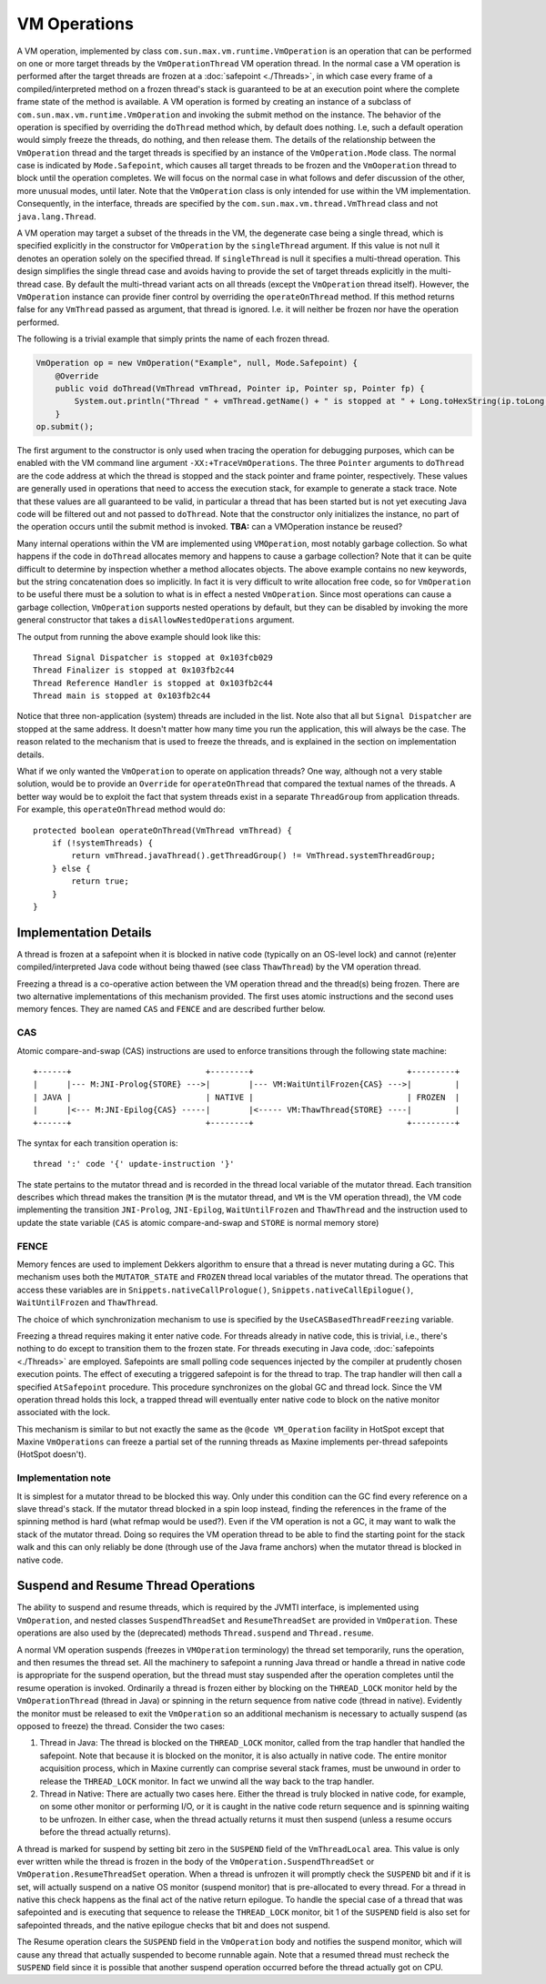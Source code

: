VM Operations
=============

A VM operation, implemented by class
``com.sun.max.vm.runtime.VmOperation`` is an operation that can be
performed on one or more target threads by the ``VmOperationThread`` VM
operation thread.
In the normal case a VM operation is performed after the target threads
are frozen at a :doc:`safepoint <./Threads>`, in which case every
frame of a compiled/interpreted method on a frozen thread's stack is
guaranteed to be at an execution point where the complete frame state of
the method is available.
A VM operation is formed by creating an instance of a subclass of
``com.sun.max.vm.runtime.VmOperation`` and invoking the submit method on
the instance.
The behavior of the operation is specified by overriding the ``doThread``
method which, by default does nothing.
I.e, such a default operation would simply freeze the threads, do
nothing, and then release them.
The details of the relationship between the ``VmOperation`` thread and the
target threads is specified by an instance of the ``VmOperation.Mode``
class.
The normal case is indicated by ``Mode.Safepoint``, which causes all
target threads to be frozen and the ``VmOoperation`` thread to block until
the operation completes.
We will focus on the normal case in what follows and defer discussion of
the other, more unusual modes, until later.
Note that the ``VmOperation`` class is only intended for use within the VM
implementation.
Consequently, in the interface, threads are specified by the
``com.sun.max.vm.thread.VmThread`` class and not ``java.lang.Thread``.

A VM operation may target a subset of the threads in the VM, the
degenerate case being a single thread, which is specified explicitly in
the constructor for ``VmOperation`` by the ``singleThread`` argument.
If this value is not null it denotes an operation solely on the
specified thread.
If ``singleThread`` is null it specifies a multi-thread operation.
This design simplifies the single thread case and avoids having to
provide the set of target threads explicitly in the multi-thread
case.
By default the multi-thread variant acts on all threads (except the
``VmOperation`` thread itself).
However, the ``VmOperation`` instance can provide finer control by
overriding the ``operateOnThread`` method.
If this method returns false for any ``VmThread`` passed as argument, that
thread is ignored.
I.e. it will neither be frozen nor have the operation performed.

The following is a trivial example that simply prints the name of each
frozen thread.

.. code:: java

    VmOperation op = new VmOperation("Example", null, Mode.Safepoint) {
        @Override
        public void doThread(VmThread vmThread, Pointer ip, Pointer sp, Pointer fp) {
            System.out.println("Thread " + vmThread.getName() + " is stopped at " + Long.toHexString(ip.toLong()));
        }
    op.submit();

The first argument to the constructor is only used when tracing the
operation for debugging purposes, which can be enabled with the VM
command line argument ``-XX:+TraceVmOperations``.
The three ``Pointer`` arguments to ``doThread`` are the code address at
which the thread is stopped and the stack pointer and frame pointer,
respectively.
These values are generally used in operations that need to access the
execution stack, for example to generate a stack trace.
Note that these values are all guaranteed to be valid, in particular a
thread that has been started but is not yet executing Java code will be
filtered out and not passed to ``doThread``.
Note that the constructor only initializes the instance, no part of the
operation occurs until the submit method is invoked.
**TBA:** can a VMOperation instance be reused?

Many internal operations within the VM are implemented using
``VMOperation``, most notably garbage collection.
So what happens if the code in ``doThread`` allocates memory and happens
to cause a garbage collection?
Note that it can be quite difficult to determine by inspection whether a
method allocates objects.
The above example contains no new keywords, but the string concatenation
does so implicitly.
In fact it is very difficult to write allocation free code, so for
``VmOperation`` to be useful there must be a solution to what is in effect
a nested ``VmOperation``.
Since most operations can cause a garbage collection, ``VmOperation``
supports nested operations by default, but they can be disabled by
invoking the more general constructor that takes a
``disAllowNestedOperations`` argument.

The output from running the above example should look like this:

::

    Thread Signal Dispatcher is stopped at 0x103fcb029
    Thread Finalizer is stopped at 0x103fb2c44
    Thread Reference Handler is stopped at 0x103fb2c44
    Thread main is stopped at 0x103fb2c44

Notice that three non-application (system) threads are included in the
list.
Note also that all but ``Signal Dispatcher`` are stopped at the same
address.
It doesn't matter how many time you run the application, this will
always be the case.
The reason related to the mechanism that is used to freeze the threads,
and is explained in the section on implementation details.

What if we only wanted the ``VmOperation`` to operate on application
threads?
One way, although not a very stable solution, would be to provide an
``Override`` for ``operateOnThread`` that compared the textual names of the
threads.
A better way would be to exploit the fact that system threads exist in a
separate ``ThreadGroup`` from application threads.
For example, this ``operateOnThread`` method would do:

::

    protected boolean operateOnThread(VmThread vmThread) {
        if (!systemThreads) {
            return vmThread.javaThread().getThreadGroup() != VmThread.systemThreadGroup;
        } else {
            return true;
        }
    }

Implementation Details
----------------------

A thread is frozen at a safepoint when it is blocked in native code
(typically on an OS-level lock) and cannot (re)enter
compiled/interpreted Java code without being thawed (see class
``ThawThread``) by the VM operation thread.

Freezing a thread is a co-operative action between the VM operation
thread and the thread(s) being frozen.
There are two alternative implementations of this mechanism
provided.
The first uses atomic instructions and the second uses memory
fences.
They are named ``CAS`` and ``FENCE`` and are described further below.

CAS
~~~

Atomic compare-and-swap (CAS) instructions are used to enforce
transitions through the following state machine:

::

    +------+                            +--------+                                +---------+
    |      |--- M:JNI-Prolog{STORE} --->|        |--- VM:WaitUntilFrozen{CAS} --->|         |
    | JAVA |                            | NATIVE |                                | FROZEN  |
    |      |<--- M:JNI-Epilog{CAS} -----|        |<----- VM:ThawThread{STORE} ----|         |
    +------+                            +--------+                                +---------+

The syntax for each transition operation is:

::

      thread ':' code '{' update-instruction '}'

The state pertains to the mutator thread and is recorded in the thread
local variable of the mutator thread.
Each transition describes which thread makes the transition (``M`` is the
mutator thread, and ``VM`` is the VM operation thread), the VM code
implementing the transition ``JNI-Prolog``, ``JNI-Epilog``,
``WaitUntilFrozen`` and ``ThawThread`` and the instruction used to update
the state variable (``CAS`` is atomic compare-and-swap and ``STORE`` is
normal memory store)

FENCE
~~~~~

Memory fences are used to implement Dekkers algorithm to ensure that a
thread is never mutating during a GC.
This mechanism uses both the ``MUTATOR_STATE`` and ``FROZEN`` thread local
variables of the mutator thread.
The operations that access these variables are in
``Snippets.nativeCallPrologue()``, ``Snippets.nativeCallEpilogue()``,
``WaitUntilFrozen`` and ``ThawThread``.

The choice of which synchronization mechanism to use is specified by the
``UseCASBasedThreadFreezing`` variable.

Freezing a thread requires making it enter native code.
For threads already in native code, this is trivial, i.e., there's
nothing to do except to transition them to the frozen state.
For threads executing in Java code, :doc:`safepoints <./Threads>`
are employed.
Safepoints are small polling code sequences injected by the compiler at
prudently chosen execution points.
The effect of executing a triggered safepoint is for the thread to
trap.
The trap handler will then call a specified ``AtSafepoint``
procedure.
This procedure synchronizes on the global GC and thread lock.
Since the VM operation thread holds this lock, a trapped thread will
eventually enter native code to block on the native monitor associated
with the lock.

This mechanism is similar to but not exactly the same as the ``@code VM_Operation`` facility in HotSpot except that Maxine ``VmOperations`` can
freeze a partial set of the running threads as Maxine implements
per-thread safepoints (HotSpot doesn't).

Implementation note
~~~~~~~~~~~~~~~~~~~

It is simplest for a mutator thread to be blocked this way.
Only under this condition can the GC find every reference on a slave
thread's stack.
If the mutator thread blocked in a spin loop instead, finding the
references in the frame of the spinning method is hard (what refmap
would be used?).
Even if the VM operation is not a GC, it may want to walk the stack of
the mutator thread.
Doing so requires the VM operation thread to be able to find the
starting point for the stack walk and this can only reliably be done
(through use of the Java frame anchors) when the mutator thread is
blocked in native code.

Suspend and Resume Thread Operations
------------------------------------

The ability to suspend and resume threads, which is required by the
JVMTI interface, is implemented using ``VmOperation``, and nested classes
``SuspendThreadSet`` and ``ResumeThreadSet`` are provided in
``VmOperation``.
These operations are also used by the (deprecated) methods
``Thread.suspend`` and ``Thread.resume``.

A normal VM operation suspends (freezes in ``VMOperation`` terminology)
the thread set temporarily, runs the operation, and then resumes the
thread set.
All the machinery to safepoint a running Java thread or handle a thread
in native code is appropriate for the suspend operation, but the thread
must stay suspended after the operation completes until the resume
operation is invoked.
Ordinarily a thread is frozen either by blocking on the ``THREAD_LOCK``
monitor held by the ``VmOperationThread`` (thread in Java) or spinning in
the return sequence from native code (thread in native).
Evidently the monitor must be released to exit the ``VmOperation`` so an
additional mechanism is necessary to actually suspend (as opposed to
freeze) the thread. Consider the two cases:

#. Thread in Java: The thread is blocked on the ``THREAD_LOCK`` monitor,
   called from the trap handler that handled the safepoint. Note that
   because it is blocked on the monitor, it is also actually in native
   code.
   The entire monitor acquisition process, which in Maxine currently
   can comprise several stack frames, must be unwound in order to
   release the ``THREAD_LOCK`` monitor. In fact we unwind all the way
   back to the trap handler.
#. Thread in Native: There are actually two cases here.
   Either the thread is truly blocked in native code, for example, on
   some other monitor or performing I/O, or it is caught in the native
   code return sequence and is spinning waiting to be unfrozen.
   In either case, when the thread actually returns it must then
   suspend (unless a resume occurs before the thread actually
   returns).

A thread is marked for suspend by setting bit zero in the ``SUSPEND``
field of the ``VmThreadLocal`` area.
This value is only ever written while the thread is frozen in the body
of the ``VmOperation.SuspendThreadSet`` or ``VmOperation.ResumeThreadSet``
operation.
When a thread is unfrozen it will promptly check the ``SUSPEND`` bit and
if it is set, will actually suspend on a native OS monitor (suspend
monitor) that is pre-allocated to every thread.
For a thread in native this check happens as the final act of the native
return epilogue.
To handle the special case of a thread that was safepointed and is
executing that sequence to release the ``THREAD_LOCK`` monitor, bit 1 of
the ``SUSPEND`` field is also set for safepointed threads, and the native
epilogue checks that bit and does not suspend.

The Resume operation clears the ``SUSPEND`` field in the ``VmOperation``
body and notifies the suspend monitor, which will cause any thread that
actually suspended to become runnable again.
Note that a resumed thread must recheck the ``SUSPEND`` field since it is
possible that another suspend operation occurred before the thread
actually got on CPU.

